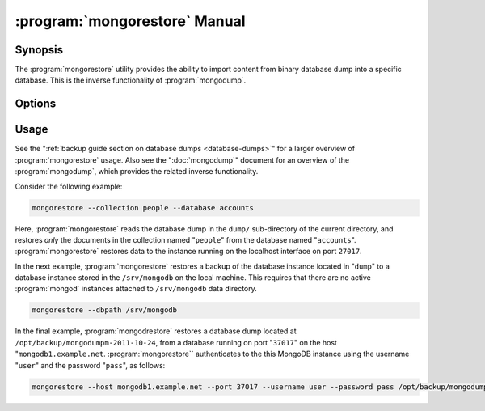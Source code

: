 .. _mongorestore:

.. default-domain:: mongodb

==============================
:program:`mongorestore` Manual
==============================

Synopsis
--------

The :program:`mongorestore` utility provides the ability to import content
from binary database dump into a specific database. This is the
inverse functionality of :program:`mongodump`.

Options
-------

.. binary:: mongorestore

.. program:: mongorestore

.. option:: --help

   Returns a basic help and usage text.

.. option:: --verbose, -v

   Increases the amount of internal reporting returned on the command
   line. Increase the verbosity with the ``-v`` form by including
   the option multiple times, (e.g. ``-vvvvv``.)

.. option:: --version

   Returns the version of the :program:`mongorestore` utility.

.. option:: --host <hostname><:port>

   Specifies a resolvable hostname for the :program:`mongod` to which
   you want to restore the database. By default
   :program:`mongorestore` will attempt to connect to a MongoDB
   process running on the localhost port number ``27017``.

   Optionally, specify a port number to connect a MongboDB instance
   running on a port other than ``27017``.

.. option:: --port <port>

   Specifies the port number, if the MongoDB instance is not running
   on the standard port. (i.e. ``27017``) You may also specify a port
   number using the :option:`--host <mongorestore --host>` command.

.. option:: --ipv6

   Enables IPv6 support that allows :program:`mongorestore` to connect
   to the MongoDB instance using an IPv6 network. All MongoDB programs
   and processes, including :program:`mongorestore`, disable IPv6
   support by default.

.. option:: --username <username>, -u <username>

   Specifies a username to authenticate to the MongoDB instance, if
   your database requires authentication. Use in conjunction with the
   :option:`--password <mongorestore --password>` option to supply a
   password.

.. option:: --password <password>

   Specifies a password to authenticate to the MongoDB instance. Use
   in conjunction with the :option:`mongorestore --username` option to
   supply a username.

   If you specify a :option:`--username <mongorestore --username>`
   without the :option:`--password` option, :program:`mongorestore`
   will prompt for a password interactively.

.. option:: --dbpath <path>

   Specifies the directory of the MongoDB data files. If used, the
   :option:`--dbpath` option enables :program:`mongorestore` to attach
   directly to local data files and insert the data without the
   :program:`mongod`. To run with :option:`--dbpath`,
   :program:`mongorestore` needs to lock access to the data directory:
   as a result, no :program:`mongod` can access the same path while the
   process runs.

.. option:: --directoryperdb

   Use the :option:`--directoryperdb` in conjunction with the
   corresponding option to :program:`mongod`, which allows
   :program:`mongorestore` to import data into MongoDB instances that
   have every database's files saved in discrete directories on the
   disk. This option is only relevant when specifying the
   :option:`--dbpath` option.

.. option:: --journal

   Allows :program:`mongorestore` write to the durability
   :term:`journal` to ensure that the data files will remain in a
   consistent state during the write process. This option is only
   relevant when specifying the :option:`--dbpath` option.

.. option:: --db <db>, -d <db>

   Use the ``--db`` option to specify a database for
   :program:`mongorestore` to restore data. If you do not specify a
   "``<db>``", :program:`mongorestore` creates new databases that
   correspond to the databases where data originated and data may be
   overwritten. Use this option to restore data into a MongoDB
   instance that already has data, or to restore only some data in the
   specified backup.

.. option:: --collection <collection>, -c <collection>

   Use the :option:`--collection` option to specify a collection for
   :program:`mongorestore` to restore. If you do not specify a
   "``<collection>``", :program:`mongorestore` imports all collections
   created. Existing data may be overwritten. Use this option to
   restore data into a MongoDB instance that already has data, or to
   restore only some data in the specified imported data set.

.. option:: --objcheck

   Forces :program:`mongorestore` to validate every object before
   inserting it in the target database.

.. option:: --filter '<JSON>'

   Limits the documents that :program:`mongorestore` imports to only
   those documents that match the JSON document specified as
   ``'<JSON>'``. Be sure to include the document in single quotes to
   avoid interaction with your system's shell environment.

.. option:: --drop

   Modifies the restoration procedure to drop every collection from
   the target database before restoring the collection from the dumped
   backup.

.. option:: --oplogReplay

   Replays the oplog to create to ensure that the current state of
   the database reflects the point-in-time backup captured with the
   ":option:`mongodump --oplog`" command.

.. option:: --keepIndexVersion

   Prevents :program:`mongorestore` from upgrading the index to the latest
   version durring the restoration process.

.. option::  <path>

   The final argument of the :program:`mongorestore` command is a
   directory path. This argument specifies the location of the
   database dump from which to restore.

Usage
-----

See the ":ref:`backup guide section on database dumps
<database-dumps>`" for a larger overview of :program:`mongorestore`
usage. Also see the ":doc:`mongodump`" document for an overview of the
:program:`mongodump`, which provides the related inverse
functionality.

Consider the following example:

.. code-block:: sh

   mongorestore --collection people --database accounts

Here, :program:`mongorestore` reads the database dump in the ``dump/``
sub-directory of the current directory, and restores *only* the
documents in the collection named "``people``" from the database named
"``accounts``". :program:`mongorestore` restores data to the instance
running on the localhost interface on port ``27017``.

In the next example, :program:`mongorestore` restores a backup of the
database instance located in "``dump``" to a database instance stored
in the ``/srv/mongodb`` on the local machine. This requires that there
are no active :program:`mongod` instances attached to ``/srv/mongodb``
data directory.

.. code-block:: sh

   mongorestore --dbpath /srv/mongodb

In the final example, :program:`mongodrestore` restores a database
dump located at ``/opt/backup/mongodumpm-2011-10-24``, from a database
running on port "``37017``" on the host
"``mongodb1.example.net``. :program:`mongorestore`` authenticates to
the this MongoDB instance using the username "``user``" and the
password "``pass``", as follows:

.. code-block:: sh

   mongorestore --host mongodb1.example.net --port 37017 --username user --password pass /opt/backup/mongodumpm-2011-10-24
